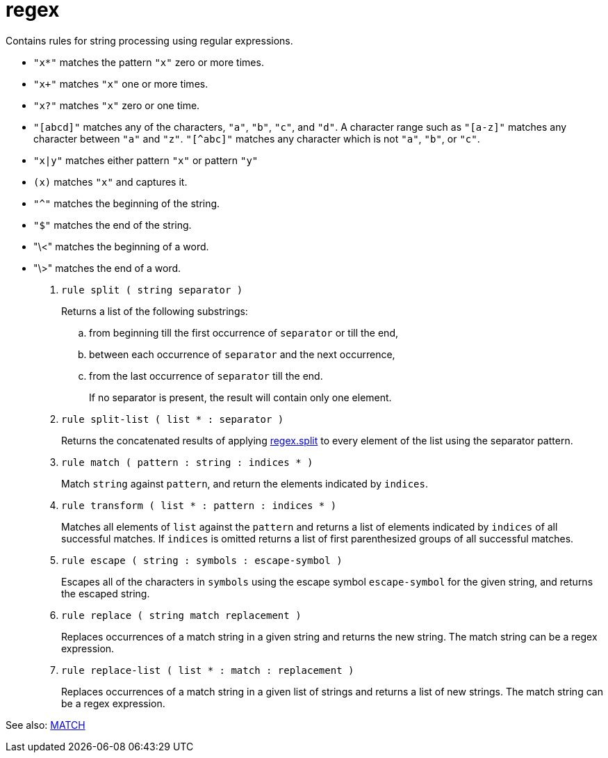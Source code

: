 [[bbv2.reference.modules.regex]]
= regex

Contains rules for string processing using regular expressions.

* `"x*"` matches the pattern `"x"` zero or more times.
* `"x+"` matches `"x"` one or more times.
* `"x?"` matches `"x"` zero or one time.
* `"[abcd]"` matches any of the characters, `"a"`, `"b"`, `"c"`, and
`"d"`. A character range such as `"[a-z]"` matches any character between
`"a"` and `"z"`. `"[^abc]"` matches any character which is not `"a"`,
`"b"`, or `"c"`.
* `"x|y"` matches either pattern `"x"` or pattern `"y"`
* `(x)` matches `"x"` and captures it.
* `"^"` matches the beginning of the string.
* `"$"` matches the end of the string.
* "\<" matches the beginning of a word.
* "\>" matches the end of a word.

1. [[bbv2.reference.modules.regex.split]] `rule split ( string separator )`
+
Returns a list of the following substrings:
+
.. from beginning till the first occurrence of `separator` or till the
end,
.. between each occurrence of `separator` and the next occurrence,
.. from the last occurrence of `separator` till the end.
+
If no separator is present, the result will contain only one element.

2. [[bbv2.reference.modules.regex.split-list]] `rule split-list ( list * : separator )`
+
Returns the concatenated results of applying
link:#bbv2.reference.modules.regex.split[regex.split] to every element
of the list using the separator pattern.

3. [[bbv2.reference.modules.regex.match]] `rule match ( pattern : string : indices * )`
+
Match `string` against `pattern`, and return the elements indicated by
`indices`.

4. [[bbv2.reference.modules.regex.transform]] `rule transform ( list * : pattern : indices * )`
+
Matches all elements of `list` against the `pattern` and returns a list
of elements indicated by `indices` of all successful matches. If
`indices` is omitted returns a list of first parenthesized groups of all
successful matches.

5. [[bbv2.reference.modules.regex.escape]] `rule escape ( string : symbols : escape-symbol )`
+
Escapes all of the characters in `symbols` using the escape symbol
`escape-symbol` for the given string, and returns the escaped string.

6. [[bbv2.reference.modules.regex.replace]] `rule replace ( string match replacement )`
+
Replaces occurrences of a match string in a given string and returns the
new string. The match string can be a regex expression.

7. [[bbv2.reference.modules.regex.replace-list]] `rule replace-list ( list * : match : replacement )`
+
Replaces occurrences of a match string in a given list of strings and
returns a list of new strings. The match string can be a regex
expression.

See also: link:#jam.language.rules.builtins.utility.\_match__[MATCH]
